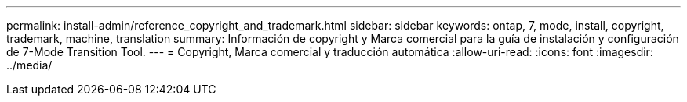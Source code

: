 ---
permalink: install-admin/reference_copyright_and_trademark.html 
sidebar: sidebar 
keywords: ontap, 7, mode, install, copyright, trademark, machine, translation 
summary: Información de copyright y Marca comercial para la guía de instalación y configuración de 7-Mode Transition Tool. 
---
= Copyright, Marca comercial y traducción automática
:allow-uri-read: 
:icons: font
:imagesdir: ../media/


